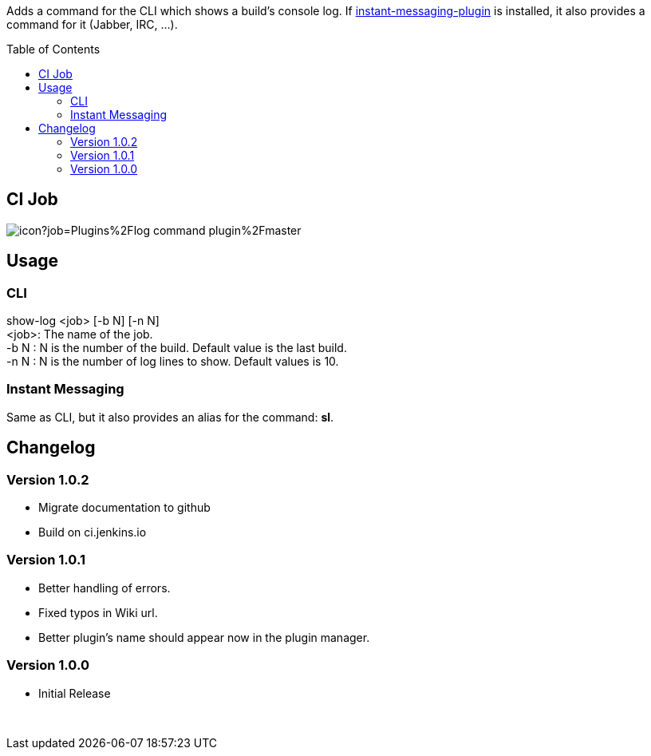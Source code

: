 :toc:
:toc-placement!:

Adds a command for the CLI which shows a build's console log. If
https://plugins.jenkins.io/instant-messaging[instant-messaging-plugin]
is installed, it also provides a command for it (Jabber, IRC, ...).

toc::[]

[[ci-job]]
CI Job
------

image:https://ci.jenkins.io/buildStatus/icon?job=Plugins%2Flog-command-plugin%2Fmaster[]


[[usage]]
Usage
-----

[[cli]]
CLI
~~~

show-log <job> [-b N] [-n N] +
<job>: The name of the job. +
-b N : N is the number of the build. Default value is the last build. +
-n N : N is the number of log lines to show. Default values is 10.

[[instant-messaging]]
Instant Messaging
~~~~~~~~~~~~~~~~~

Same as CLI, but it also provides an alias for the command: **sl**.

[[changelog]]
Changelog
---------

[[version-1.0.2]]
Version 1.0.2
~~~~~~~~~~~~~

* Migrate documentation to github
* Build on ci.jenkins.io

[[version-1.0.1]]
Version 1.0.1
~~~~~~~~~~~~~

* Better handling of errors. +
* Fixed typos in Wiki url. +
* Better plugin's name should appear now in the plugin manager.

[[version-1.0.0]]
Version 1.0.0
~~~~~~~~~~~~~

* Initial Release

 
